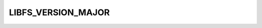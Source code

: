 .. -*- coding: utf-8 -*-
.. _libfs_major_version:

LIBFS_VERSION_MAJOR
-------------------

.. contents::
   :local:
      
.. doxygendefine:: LIBFS_VERSION_MAJOR